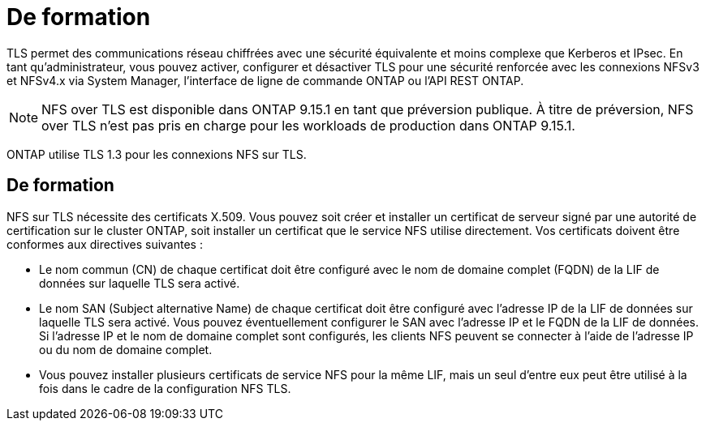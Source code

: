 = De formation
:allow-uri-read: 


[role="lead"]
TLS permet des communications réseau chiffrées avec une sécurité équivalente et moins complexe que Kerberos et IPsec. En tant qu'administrateur, vous pouvez activer, configurer et désactiver TLS pour une sécurité renforcée avec les connexions NFSv3 et NFSv4.x via System Manager, l'interface de ligne de commande ONTAP ou l'API REST ONTAP.


NOTE: NFS over TLS est disponible dans ONTAP 9.15.1 en tant que préversion publique. À titre de préversion, NFS over TLS n'est pas pris en charge pour les workloads de production dans ONTAP 9.15.1.

ONTAP utilise TLS 1.3 pour les connexions NFS sur TLS.



== De formation

NFS sur TLS nécessite des certificats X.509. Vous pouvez soit créer et installer un certificat de serveur signé par une autorité de certification sur le cluster ONTAP, soit installer un certificat que le service NFS utilise directement. Vos certificats doivent être conformes aux directives suivantes :

* Le nom commun (CN) de chaque certificat doit être configuré avec le nom de domaine complet (FQDN) de la LIF de données sur laquelle TLS sera activé.
* Le nom SAN (Subject alternative Name) de chaque certificat doit être configuré avec l'adresse IP de la LIF de données sur laquelle TLS sera activé. Vous pouvez éventuellement configurer le SAN avec l'adresse IP et le FQDN de la LIF de données. Si l'adresse IP et le nom de domaine complet sont configurés, les clients NFS peuvent se connecter à l'aide de l'adresse IP ou du nom de domaine complet.
* Vous pouvez installer plusieurs certificats de service NFS pour la même LIF, mais un seul d'entre eux peut être utilisé à la fois dans le cadre de la configuration NFS TLS.

